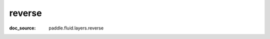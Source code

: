 .. _api_paddle_reverse:

reverse
-------------------------------
:doc_source: paddle.fluid.layers.reverse


